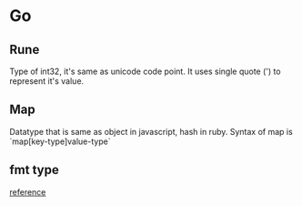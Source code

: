 * Go
** Rune

   Type of int32, it's same as unicode code point. It uses single
   quote (') to represent it's value.

** Map

   Datatype that is same as object in javascript, hash in ruby. Syntax
   of map is `map[key-type]value-type`

** fmt type

   [[https://golang.org/pkg/fmt/(lllljjjjjjjjj][reference]]
